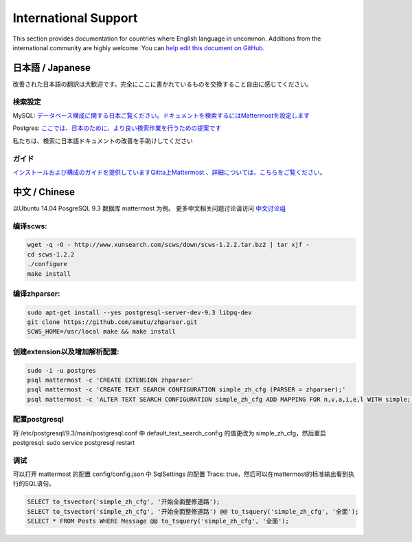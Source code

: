 ..  _i18n:

International Support
=====================

This section provides documentation for countries where English language
in uncommon. Additions from the international community are highly
welcome. You can `help edit this document on
GitHub. <https://github.com/mattermost/docs/edit/master/source/install/i18n.md>`__

日本語 / Japanese
-----------------

改善された日本語の翻訳は大歓迎です。完全にここに書かれているものを交換すること自由に感じてください。

検索設定
~~~~~~~~

MySQL:
`データベース構成に関する日本ご覧ください。ドキュメントを検索するにはMattermostを設定します <http://docs.mattermost.com/install/requirements.html#database-software>`__

Postgres:
`ここでは、日本のために、より良い検索作業を行うための提案です <https://github.com/mattermost/platform/issues/2159#issuecomment-206444074>`__

私たちは、検索に日本語ドキュメントの改善を手助けしてください

ガイド
~~~~~~

`インストールおよび構成のガイドを提供していますQiitta上Mattermost
、詳細については、こちらをご覧ください。 <http://qiita.com/tags/Mattermost>`__

中文 / Chinese
-----------------

以Ubuntu 14.04 PosgreSQL 9.3 数据库 mattermost 为例。
更多中文相关问题讨论请访问 `中文讨论组 <https://forum.mattermost.org/c/international/chinese>`__

编译scws:
~~~~~~~~

.. code:: bash

    wget -q -O - http://www.xunsearch.com/scws/down/scws-1.2.2.tar.bz2 | tar xjf -
    cd scws-1.2.2
    ./configure
    make install

编译zhparser:
~~~~~~~~

.. code:: bash

    sudo apt-get install --yes postgresql-server-dev-9.3 libpq-dev
    git clone https://github.com/amutu/zhparser.git
    SCWS_HOME=/usr/local make && make install

创建extension以及增加解析配置:
~~~~~~~~

.. code:: bash

   sudo -i -u postgres
   psql mattermost -c 'CREATE EXTENSION zhparser'
   psql mattermost -c 'CREATE TEXT SEARCH CONFIGURATION simple_zh_cfg (PARSER = zhparser);'
   psql mattermost -c 'ALTER TEXT SEARCH CONFIGURATION simple_zh_cfg ADD MAPPING FOR n,v,a,i,e,l WITH simple;'


配置postgresql
~~~~~~~~

将 /etc/postgresql/9.3/main/postgresql.conf 中 default_text_search_config 的值更改为 simple_zh_cfg，然后重启postgresql: sudo service postgresql restart

调试
~~~~~~~~
可以打开 mattermost 的配置 config/config.json 中 SqlSettings 的配置 Trace: true，然后可以在mattermost的标准输出看到执行的SQL语句。

.. code:: sql

    SELECT to_tsvector('simple_zh_cfg', '开始全面整修道路');
    SELECT to_tsvector('simple_zh_cfg', '开始全面整修道路') @@ to_tsquery('simple_zh_cfg', '全面');
    SELECT * FROM Posts WHERE Message @@ to_tsquery('simple_zh_cfg', '全面');
